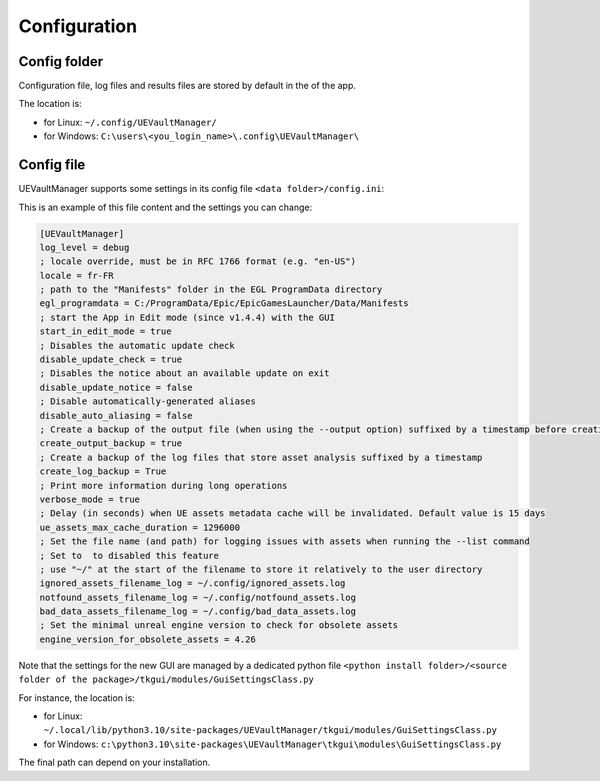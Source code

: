 Configuration
-------------
.. _configuration:

Config folder
~~~~~~~~~~~~~

Configuration file, log files and results files are stored by default in
the of the app.

The location is:

-  for Linux: ``~/.config/UEVaultManager/``
-  for Windows: ``C:\users\<you_login_name>\.config\UEVaultManager\``

Config file
~~~~~~~~~~~

UEVaultManager supports some settings in its config file ``<data folder>/config.ini``:

This is an example of this file content and the settings you can change:

.. code:: ini

    [UEVaultManager]
    log_level = debug
    ; locale override, must be in RFC 1766 format (e.g. "en-US")
    locale = fr-FR
    ; path to the "Manifests" folder in the EGL ProgramData directory
    egl_programdata = C:/ProgramData/Epic/EpicGamesLauncher/Data/Manifests
    ; start the App in Edit mode (since v1.4.4) with the GUI
    start_in_edit_mode = true
    ; Disables the automatic update check
    disable_update_check = true
    ; Disables the notice about an available update on exit
    disable_update_notice = false
    ; Disable automatically-generated aliases
    disable_auto_aliasing = false
    ; Create a backup of the output file (when using the --output option) suffixed by a timestamp before creating a new file
    create_output_backup = true
    ; Create a backup of the log files that store asset analysis suffixed by a timestamp
    create_log_backup = True
    ; Print more information during long operations
    verbose_mode = true
    ; Delay (in seconds) when UE assets metadata cache will be invalidated. Default value is 15 days
    ue_assets_max_cache_duration = 1296000
    ; Set the file name (and path) for logging issues with assets when running the --list command
    ; Set to  to disabled this feature
    ; use "~/" at the start of the filename to store it relatively to the user directory
    ignored_assets_filename_log = ~/.config/ignored_assets.log
    notfound_assets_filename_log = ~/.config/notfound_assets.log
    bad_data_assets_filename_log = ~/.config/bad_data_assets.log
    ; Set the minimal unreal engine version to check for obsolete assets
    engine_version_for_obsolete_assets = 4.26

Note that the settings for the new GUI are managed by a dedicated python file ``<python install folder>/<source folder of the package>/tkgui/modules/GuiSettingsClass.py``

For instance, the location is:

-  for Linux: ``~/.local/lib/python3.10/site-packages/UEVaultManager/tkgui/modules/GuiSettingsClass.py``
-  for Windows: ``c:\python3.10\site-packages\UEVaultManager\tkgui\modules\GuiSettingsClass.py``

The final path can depend on your installation.
